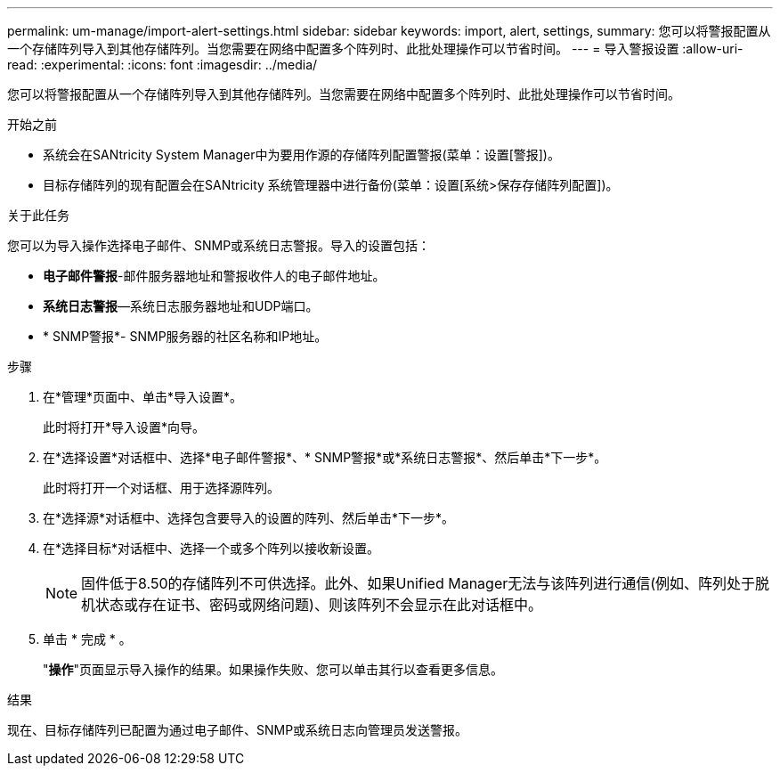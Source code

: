 ---
permalink: um-manage/import-alert-settings.html 
sidebar: sidebar 
keywords: import, alert, settings, 
summary: 您可以将警报配置从一个存储阵列导入到其他存储阵列。当您需要在网络中配置多个阵列时、此批处理操作可以节省时间。 
---
= 导入警报设置
:allow-uri-read: 
:experimental: 
:icons: font
:imagesdir: ../media/


[role="lead"]
您可以将警报配置从一个存储阵列导入到其他存储阵列。当您需要在网络中配置多个阵列时、此批处理操作可以节省时间。

.开始之前
* 系统会在SANtricity System Manager中为要用作源的存储阵列配置警报(菜单：设置[警报])。
* 目标存储阵列的现有配置会在SANtricity 系统管理器中进行备份(菜单：设置[系统>保存存储阵列配置])。


.关于此任务
您可以为导入操作选择电子邮件、SNMP或系统日志警报。导入的设置包括：

* *电子邮件警报*-邮件服务器地址和警报收件人的电子邮件地址。
* *系统日志警报*—系统日志服务器地址和UDP端口。
* * SNMP警报*- SNMP服务器的社区名称和IP地址。


.步骤
. 在*管理*页面中、单击*导入设置*。
+
此时将打开*导入设置*向导。

. 在*选择设置*对话框中、选择*电子邮件警报*、* SNMP警报*或*系统日志警报*、然后单击*下一步*。
+
此时将打开一个对话框、用于选择源阵列。

. 在*选择源*对话框中、选择包含要导入的设置的阵列、然后单击*下一步*。
. 在*选择目标*对话框中、选择一个或多个阵列以接收新设置。
+
[NOTE]
====
固件低于8.50的存储阵列不可供选择。此外、如果Unified Manager无法与该阵列进行通信(例如、阵列处于脱机状态或存在证书、密码或网络问题)、则该阵列不会显示在此对话框中。

====
. 单击 * 完成 * 。
+
"*操作*"页面显示导入操作的结果。如果操作失败、您可以单击其行以查看更多信息。



.结果
现在、目标存储阵列已配置为通过电子邮件、SNMP或系统日志向管理员发送警报。
